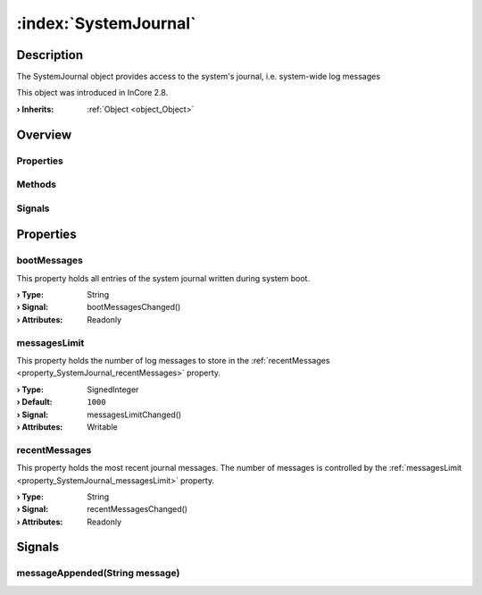 
.. _object_SystemJournal:


:index:`SystemJournal`
----------------------

Description
***********

The SystemJournal object provides access to the system's journal, i.e. system-wide log messages

This object was introduced in InCore 2.8.

:**› Inherits**: :ref:`Object <object_Object>`

Overview
********

Properties
++++++++++

.. hlist::
  :columns: 1

  * :ref:`bootMessages <property_SystemJournal_bootMessages>`
  * :ref:`messagesLimit <property_SystemJournal_messagesLimit>`
  * :ref:`recentMessages <property_SystemJournal_recentMessages>`
  * :ref:`Object.objectId <property_Object_objectId>`
  * :ref:`Object.parent <property_Object_parent>`

Methods
+++++++

.. hlist::
  :columns: 1

  * :ref:`Object.deserializeProperties() <method_Object_deserializeProperties>`
  * :ref:`Object.fromJson() <method_Object_fromJson>`
  * :ref:`Object.serializeProperties() <method_Object_serializeProperties>`
  * :ref:`Object.toJson() <method_Object_toJson>`

Signals
+++++++

.. hlist::
  :columns: 1

  * :ref:`messageAppended() <signal_SystemJournal_messageAppended>`
  * :ref:`Object.completed() <signal_Object_completed>`



Properties
**********


.. _property_SystemJournal_bootMessages:

.. _signal_SystemJournal_bootMessagesChanged:

.. index::
   single: bootMessages

bootMessages
++++++++++++

This property holds all entries of the system journal written during system boot.

:**› Type**: String
:**› Signal**: bootMessagesChanged()
:**› Attributes**: Readonly


.. _property_SystemJournal_messagesLimit:

.. _signal_SystemJournal_messagesLimitChanged:

.. index::
   single: messagesLimit

messagesLimit
+++++++++++++

This property holds the number of log messages to store in the :ref:`recentMessages <property_SystemJournal_recentMessages>` property.

:**› Type**: SignedInteger
:**› Default**: ``1000``
:**› Signal**: messagesLimitChanged()
:**› Attributes**: Writable


.. _property_SystemJournal_recentMessages:

.. _signal_SystemJournal_recentMessagesChanged:

.. index::
   single: recentMessages

recentMessages
++++++++++++++

This property holds the most recent journal messages. The number of messages is controlled by the :ref:`messagesLimit <property_SystemJournal_messagesLimit>` property.

:**› Type**: String
:**› Signal**: recentMessagesChanged()
:**› Attributes**: Readonly

Signals
*******


.. _signal_SystemJournal_messageAppended:

.. index::
   single: messageAppended

messageAppended(String message)
+++++++++++++++++++++++++++++++




